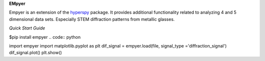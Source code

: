 **EMpyer**

Empyer is an extension of the hyperspy_ package.  It provides additional functionality related to analyzing 4 and 5
dimensional data sets.  Especially STEM diffraction patterns from metallic glasses.

*Quick Start Guide*

$pip install empyer
.. code:: python

import empyer
import matplotlib.pyplot as plt
dif_signal = empyer.load(file, signal_type ='diffraction_signal')
dif_signal.plot()
plt.show()


.. _hyperspy: https://github.com/hyperspy